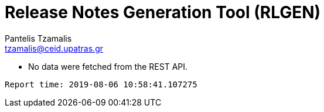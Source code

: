 = Release Notes Generation Tool (RLGEN)
:author: Pantelis Tzamalis
:email: tzamalis@ceid.upatras.gr

* No data were fetched from the REST API.



----------
Report time: 2019-08-06 10:58:41.107275



